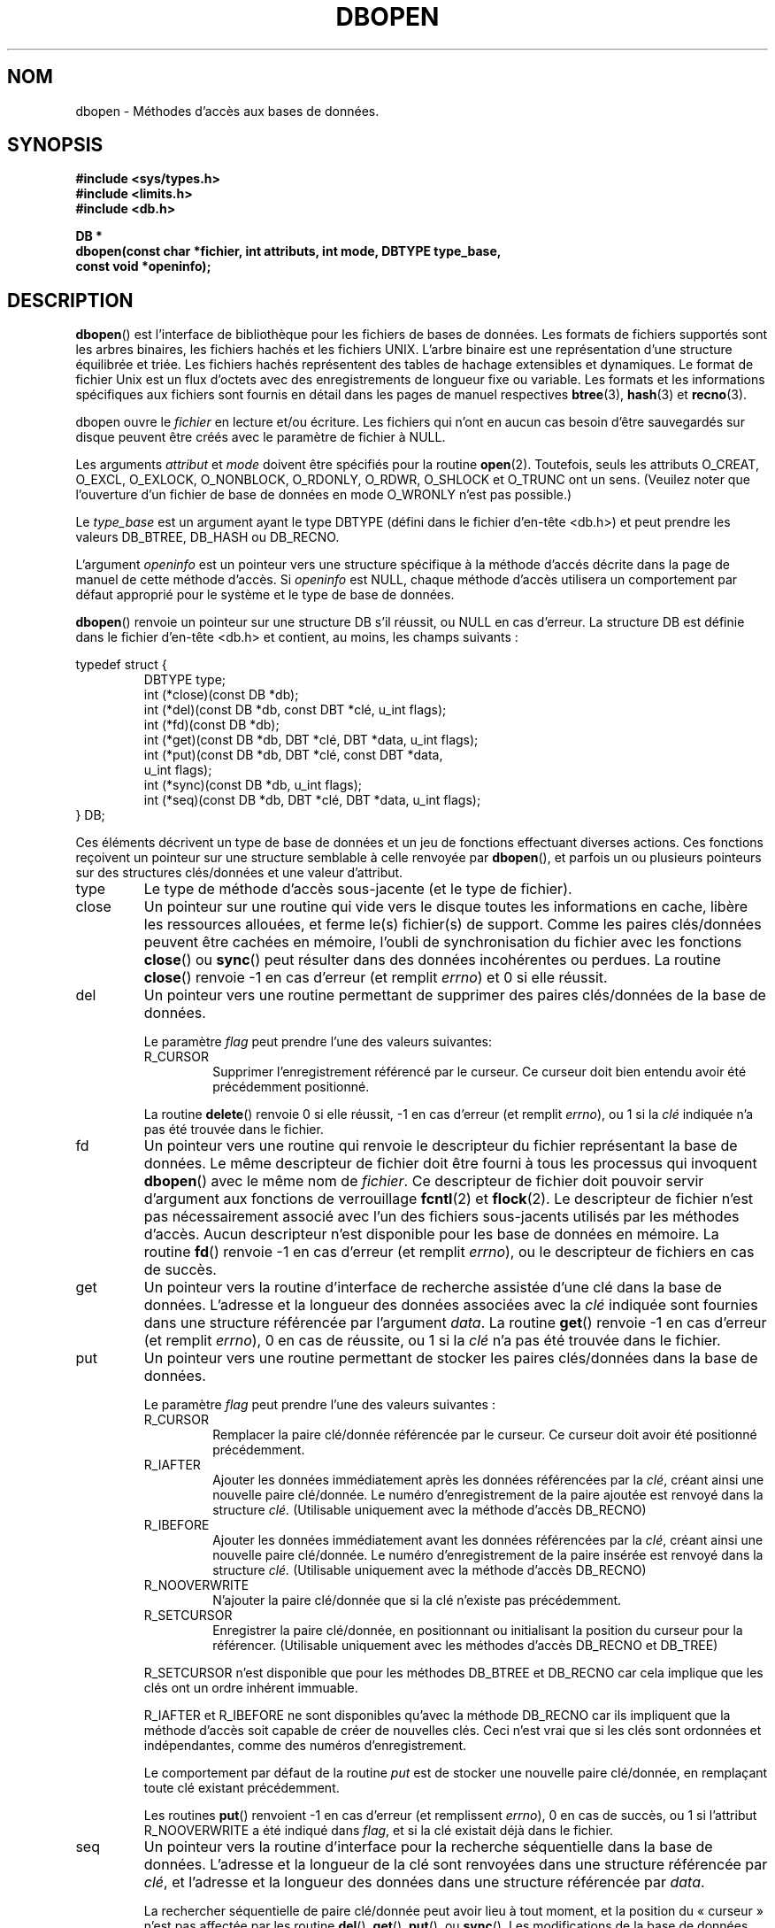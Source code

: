 .\" Copyright (c) 1990, 1993
.\"	The Regents of the University of California.  All rights reserved.
.\"
.\" Redistribution and use in source and binary forms, with or without
.\" modification, are permitted provided that the following conditions
.\" are met:
.\" 1. Redistributions of source code must retain the above copyright
.\"    notice, this list of conditions and the following disclaimer.
.\" 2. Redistributions in binary form must reproduce the above copyright
.\"    notice, this list of conditions and the following disclaimer in the
.\"    documentation and/or other materials provided with the distribution.
.\" 3. All advertising materials mentioning features or use of this software
.\"    must display the following acknowledgement:
.\"	This product includes software developed by the University of
.\"	California, Berkeley and its contributors.
.\" 4. Neither the name of the University nor the names of its contributors
.\"    may be used to endorse or promote products derived from this software
.\"    without specific prior written permission.
.\"
.\" THIS SOFTWARE IS PROVIDED BY THE REGENTS AND CONTRIBUTORS ``AS IS'' AND
.\" ANY EXPRESS OR IMPLIED WARRANTIES, INCLUDING, BUT NOT LIMITED TO, THE
.\" IMPLIED WARRANTIES OF MERCHANTABILITY AND FITNESS FOR A PARTICULAR PURPOSE
.\" ARE DISCLAIMED.  IN NO EVENT SHALL THE REGENTS OR CONTRIBUTORS BE LIABLE
.\" FOR ANY DIRECT, INDIRECT, INCIDENTAL, SPECIAL, EXEMPLARY, OR CONSEQUENTIAL
.\" DAMAGES (INCLUDING, BUT NOT LIMITED TO, PROCUREMENT OF SUBSTITUTE GOODS
.\" OR SERVICES; LOSS OF USE, DATA, OR PROFITS; OR BUSINESS INTERRUPTION)
.\" HOWEVER CAUSED AND ON ANY THEORY OF LIABILITY, WHETHER IN CONTRACT, STRICT
.\" LIABILITY, OR TORT (INCLUDING NEGLIGENCE OR OTHERWISE) ARISING IN ANY WAY
.\" OUT OF THE USE OF THIS SOFTWARE, EVEN IF ADVISED OF THE POSSIBILITY OF
.\" SUCH DAMAGE.
.\"
.\"	@(#)dbopen.3	8.5 (Berkeley) 1/2/94
.\"
.\" Traduction 06/05/1999 par Christophe Blaess (ccb@club-internet.fr)
.\" LDP-1.23
.\" Màj 25/01/2002 LDP-1.47
.\" Màj 21/07/2003 LDP-1.56
.\" Màj 01/05/2006 LDP-1.67.1
.\"
.TH DBOPEN 3 "2 janvier 1994" LDP "Manuel du programmeur Linux"
.SH NOM
dbopen \- Méthodes d'accès aux bases de données.
.SH SYNOPSIS
.nf
.ft B
#include <sys/types.h>
#include <limits.h>
#include <db.h>

DB *
dbopen(const char *fichier, int attributs, int mode, DBTYPE type_base,
.ti +5
const void *openinfo);
.ft R
.fi
.SH DESCRIPTION
.BR dbopen ()
est l'interface de bibliothèque pour les fichiers de bases de données.
Les formats de fichiers supportés sont les arbres binaires, les fichiers
hachés et les fichiers UNIX.
L'arbre binaire est une représentation d'une structure équilibrée et triée.
Les fichiers hachés représentent des tables de hachage extensibles et dynamiques.
Le format de fichier Unix est un flux d'octets avec des enregistrements
de longueur fixe ou variable.
Les formats et les informations spécifiques aux fichiers sont fournis en
détail dans les pages de manuel respectives
.BR btree (3),
.BR hash (3)
et
.BR recno (3).
.PP
dbopen ouvre le
.I fichier
en lecture et/ou écriture.
Les fichiers qui n'ont en aucun cas besoin d'être sauvegardés sur disque
peuvent être créés avec le paramètre de fichier à NULL.
.PP
Les arguments
.I attribut
et
.I mode
doivent être spécifiés pour la routine
.BR open (2).
Toutefois, seuls les attributs O_CREAT, O_EXCL, O_EXLOCK, O_NONBLOCK,
O_RDONLY, O_RDWR, O_SHLOCK et O_TRUNC ont un sens.
(Veuilez noter que l'ouverture d'un fichier de base de données en mode O_WRONLY n'est pas possible.)
.PP
Le
.I type_base
est un argument ayant le type DBTYPE (défini dans le fichier d'en-tête <db.h>)
et peut prendre les valeurs DB_BTREE, DB_HASH ou DB_RECNO.
.PP
L'argument
.I openinfo
est un pointeur vers une structure spécifique à la méthode d'accés décrite dans
la page de manuel de cette méthode d'accès. Si
.I openinfo
est NULL, chaque méthode d'accès utilisera un comportement par défaut approprié
pour le système et le type de base de données.
.PP
.BR dbopen ()
renvoie un pointeur sur une structure DB s'il réussit, ou NULL en cas d'erreur.
La structure DB est définie dans le fichier d'en-tête <db.h> et contient, au moins,
les champs suivants\ :
.sp
.nf
typedef struct {
.RS
DBTYPE type;
int (*close)(const DB *db);
int (*del)(const DB *db, const DBT *clé, u_int flags);
int (*fd)(const DB *db);
int (*get)(const DB *db, DBT *clé, DBT *data, u_int flags);
int (*put)(const DB *db, DBT *clé, const DBT *data,
.ti +5
u_int flags);
int (*sync)(const DB *db, u_int flags);
int (*seq)(const DB *db, DBT *clé, DBT *data, u_int flags);
.RE
} DB;
.fi
.PP
Ces éléments décrivent un type de base de données et un jeu de fonctions effectuant
diverses actions.
Ces fonctions reçoivent un pointeur sur une structure semblable à celle renvoyée par
.BR dbopen (),
et parfois un ou plusieurs pointeurs sur des structures clés/données et une valeur
d'attribut.
.TP
type
Le type de méthode d'accès sous-jacente (et le type de fichier).
.TP
close
Un pointeur sur une routine qui vide vers le disque toutes les informations en cache,
libère les ressources allouées, et ferme le(s) fichier(s) de support.
Comme les paires clés/données peuvent être cachées en mémoire, l'oubli de synchronisation
du fichier avec les fonctions
.BR close ()
ou
.BR sync ()
peut résulter dans des données incohérentes ou perdues.
La routine
.BR close ()
renvoie -1 en cas d'erreur (et remplit
.IR errno )
et 0 si elle réussit.
.TP
del
Un pointeur vers une routine permettant de supprimer des paires clés/données
de la base de données.
.IP
Le paramètre
.I flag
peut prendre l'une des valeurs suivantes:
.RS
.TP
R_CURSOR
Supprimer l'enregistrement référencé par le curseur. Ce curseur
doit bien entendu avoir été précédemment positionné.
.RE
.IP
La routine
.BR delete ()
renvoie 0 si elle réussit, \-1 en cas d'erreur (et remplit
.IR errno ),
ou 1 si la
.I clé
indiquée n'a pas été trouvée dans le fichier.
.TP
fd
Un pointeur vers une routine qui renvoie le descripteur du fichier
représentant la base de données. Le même descripteur de fichier doit
être fourni à tous les processus qui invoquent
.BR dbopen ()
avec le même nom de
.IR fichier .
Ce descripteur de fichier doit pouvoir servir d'argument aux
fonctions de verrouillage
.BR fcntl (2)
et
.BR flock (2).
Le descripteur de fichier n'est pas nécessairement associé avec
l'un des fichiers sous-jacents utilisés par les méthodes d'accès.
Aucun descripteur n'est disponible pour les base de données en mémoire.
La routine
.BR fd ()
renvoie \-1 en cas d'erreur (et remplit
.IR errno ),
ou le descripteur de fichiers en cas de succès.
.TP
get
Un pointeur vers la routine d'interface de recherche assistée d'une clé dans
la base de données. L'adresse et la longueur des données associées avec la
.I clé
indiquée sont fournies dans une structure référencée par l'argument
.IR data .
La routine
.BR get ()
renvoie -1 en cas d'erreur (et remplit
.IR errno ),
0 en cas de réussite, ou 1 si la
.I clé
n'a pas été trouvée dans le fichier.
.TP
put
Un pointeur vers une routine permettant de stocker les paires clés/données dans
la base de données.
.IP
Le paramètre
.I flag
peut prendre l'une des valeurs suivantes\ :
.RS
.TP
R_CURSOR
Remplacer la paire clé/donnée référencée par le curseur. Ce curseur
doit avoir été positionné précédemment.
.TP
R_IAFTER
Ajouter les données immédiatement après les données référencées par la
.IR clé ,
créant ainsi une nouvelle paire clé/donnée.
Le numéro d'enregistrement de la paire ajoutée est renvoyé dans la structure
.I clé.
(Utilisable uniquement avec la méthode d'accès DB_RECNO)
.TP
R_IBEFORE
Ajouter les données immédiatement avant les données référencées par la
.IR clé ,
créant ainsi une nouvelle paire clé/donnée.
Le numéro d'enregistrement de la paire insérée est renvoyé dans la structure
.I clé.
(Utilisable uniquement avec la méthode d'accès DB_RECNO)
.TP
R_NOOVERWRITE
N'ajouter la paire clé/donnée que si la clé n'existe pas précédemment.
.TP
R_SETCURSOR
Enregistrer la paire clé/donnée, en positionnant ou initialisant la
position du curseur pour la référencer.
(Utilisable uniquement avec les méthodes d'accès DB_RECNO et DB_TREE)
.RE
.IP
R_SETCURSOR n'est disponible que pour les méthodes DB_BTREE et DB_RECNO
car cela implique que les clés ont un ordre inhérent immuable.
.IP
R_IAFTER et R_IBEFORE ne sont disponibles qu'avec la méthode DB_RECNO
car ils impliquent que la méthode d'accès soit capable de créer de
nouvelles clés. Ceci n'est vrai que si les clés sont ordonnées et
indépendantes, comme des numéros d'enregistrement.
.IP
Le comportement par défaut de la routine
.I put
est de stocker une nouvelle paire clé/donnée, en remplaçant toute
clé existant précédemment.
.IP
Les routines
.BR put ()
renvoient \-1 en cas d'erreur (et remplissent
.IR errno ),
0 en cas de succès, ou 1 si l'attribut R_NOOVERWRITE
a été indiqué dans
.IR flag ,
et si la clé existait déjà dans le fichier.
.TP
seq
Un pointeur vers la routine d'interface pour la recherche séquentielle
dans la base de données. L'adresse et la longueur de la clé sont
renvoyées dans une structure référencée par
.IR clé ,
et l'adresse et la longueur des données dans une structure référencée par
.IR data .
.IP
La rechercher séquentielle de paire clé/donnée peut avoir lieu à tout
moment, et la position du «\ curseur\ » n'est pas affectée par les routine
.BR del (),
.BR get (),
.BR put (),
ou
.BR sync ().
Les modifications de la base de données durant un balayage séquentiel seront
visibles par le balayage, c'est-à-dire que les enregistrements insérés avant
le curseur ne seront pas vus, mais les enregistrements insérés après le
curseur seront renvoyés.
.IP
La valeur de
.I flag
.B doit
être l'une des valeurs suivantes\ :
.RS
.TP
R_CURSOR
La routine renvoie les données associées avec la clé indiquée. Ceci
est différent du comportement de la routine
.BR get ()
car le curseur est également positionné ou initialisé.
(Veuillez noter que pour la méthode d'accès DB_BTRE, la clé renvoyée ne correspond
pas nécessairement à la clé indiquée. On retourne la plus petite clé
supérieure ou égale à celle indiquée, ce qui permet des correspondances
partielles ou des recherches d'intervalles).
.TP
R_FIRST
On renvoie la première paire clé/donnée de la base, et le curseur
est initialisé ou positionné pour la référencer.
.TP
R_LAST
On renvoie la dernière paire clé/donnée de la base, et le curseur
est initialisé ou positionné pour la référencer.
(Disponible uniquement pour les méthodes DB_TREE et DB_RECNO).
.TP
R_NEXT
Renvoyer la paire clé/donnée immédiatement après le curseur. Si le
curseur n'est pas positionné, le comportement est le même que R_FIRST.
.TP
R_PREV
Renvoyer la paire clé/donnée immédiatement avant le curseur. Si le
curseur n'est pas positionné, le comportement est le même que R_LAST.
(Disponible uniquement pour les méthodes DB_TREE et DB_RECNO).
.RE
.IP
R_LAST et R_PREV ne sont disponibles que pour les méthodes DB_BTREE et DB_RECNO
car ils impliquent que les clés aient un ordre inhérent immuable.
.IP
La routine
.BR seq ()
renvoie -1 en cas d'erreur (et remplit
.IR errno ),
0 en cas de succès, et 1 s'il n'y a pas de paire clé/donnée supérieure ou
égale à la clé indiquée ou courante. Si on tuilise la méthode DB_RECNO,
si le fichier de base de données est un fichier spécial en mode caractères,
et si aucune paire clé/donnée complète n'est actuellement disponible, la
routine
.I seq
renvoie 2.
.TP
sync
Un pointeur vers une routine permettant de vider sur disque toutes les
informations en cache. Si la base de données est uniquement en mémoire,
la routine
.BR sync ()
n'a pas d'effet, et réussira toujours.
.IP
La valeur de
.I flag
peut être la suivante\ :
.RS
.TP
R_RECNOSYNC
Si on utilise la méthode DB_RECNO, cet attribut oblige la
synchronisation à s'appliquer au fichier B-Tree sous-jacent au
fichier RecNo, et non pas à ce dernier.
(voir le champ
.I bfname
de la page de manuel
.BR recno (3)
pour plus d'informations.)
.RE
.IP
La routine
.BR sync ()
renvoie -\1 en cas d'erreur (et remplit
.IR errno )
ou 0 en cas de réussite.
.SH "PAIRES CLÉS/DONNÉES"
L'accès à tous les types de fichiers est basé sur les paires clés/données.
La structure de donnée suivante représente à la fois les clés et les données.
.PP
typedef struct {
.RS
void *data;
.br
size_t size;
.RE
} DBT;
.PP
Les éléments de la structure DBT sont définis ainsi\ :
.TP
data
Un pointeur vers une chaîne d'octets.
.TP
size
La longueur de la chaîne d'octets
.PP
Les chaînes d'octets des clés et des données peuvent avoir n'importe quelle
longueur, avec la limitation que deux quelconques d'entre-elles doivent
pouvoir tenir simultanément en mémoire.
Remarquez que les méthodes d'accès ne fournissent aucune garantie en ce
qui concerne les alignements des chaînes d'octets.
.SH ERREURS
La routine
.BR dbopen ()
peut échouer et placer dans
.I errno
n'importe laquelle des erreurs renvoyées par les routines
.BR open (2)
et
.BR malloc (3)
ou l'une des erreurs suivantes\ :
.TP
[EFTYPE]
Un fichier est mal formaté.
.TP
[EINVAL]
Un paramètre indiqué (par exemple fonction de hachage) est incompatible avec
les spécifications du fichier actuel, ou n'a pas de sens pour la fonction
(par exemple utiliser le curseur sans initialisation préalable). Ou encore,
il y a une incompatibilité dans les numéros de version du fichier et du
logiciel.
.PP
Les routines
.BR close ()
peuvent échouer et fournir dans
.I errno
l'une quelconque des erreurs indiquées par les routines de bibliothèque
.BR close (2),
.BR read (2),
.BR write (2),
.BR free (3),
ou
.BR fsync (2).
.PP
Les routines
.BR del (),
.BR get (),
.BR put ()
et
.BR seq ()
peuvent échouer et fournir dans
.I errno
l'une quelconque des erreurs indiquées par les routines de bibliothèque
.BR read (2),
.BR write (2),
.BR free (3)
ou
.BR malloc (3).
.PP
Les routine
.BR fd ()
peuvent échouer et remplir
.I errno
avec l'erreur ENOENT pour les bases de données en mémoire.
.PP
Les routines
.BR sync ()
peuvent échouer et fournir dans
.I errno
l'une quelconque des erreurs indiquées par la routine de bibliothèque
.BR fsync (2).
.SH "VOIR AUSSI"
.BR btree (3),
.BR hash (3),
.BR mpool (3),
.BR recno (3)
.sp
.IR "LIBTP: Portable, Modular Transactions for UNIX" ,
Margo Seltzer, Michael Olson, USENIX proceedings, Winter 1992.
.SH BOGUES
Le typedef DBT est un mnémonique pour «\ data base thang\ », qui a été
choisi car personne n'arrivait à trouver un nom raisonnable et pas encore
utilisé.
.PP
L'interface avec les descripteurs de fichiers est une bidouille et sera supprimée
dans les versions futures de l'interface.
.PP
Aucune méthode d'accès ne fournit de transactions, de verrouillages ou d'accès concurrents.
.SH TRADUCTION
.PP
Ce document est une traduction réalisée par Christophe Blaess
<http://www.blaess.fr/christophe/> le 6\ mai\ 1999
et révisée le 2\ mai\ 2006.
.PP
L'équipe de traduction a fait le maximum pour réaliser une adaptation
française de qualité. La version anglaise la plus à jour de ce document est
toujours consultable via la commande\ : «\ \fBLANG=en\ man\ 3\ dbopen\fR\ ».
N'hésitez pas à signaler à l'auteur ou au traducteur, selon le cas, toute
erreur dans cette page de manuel.
